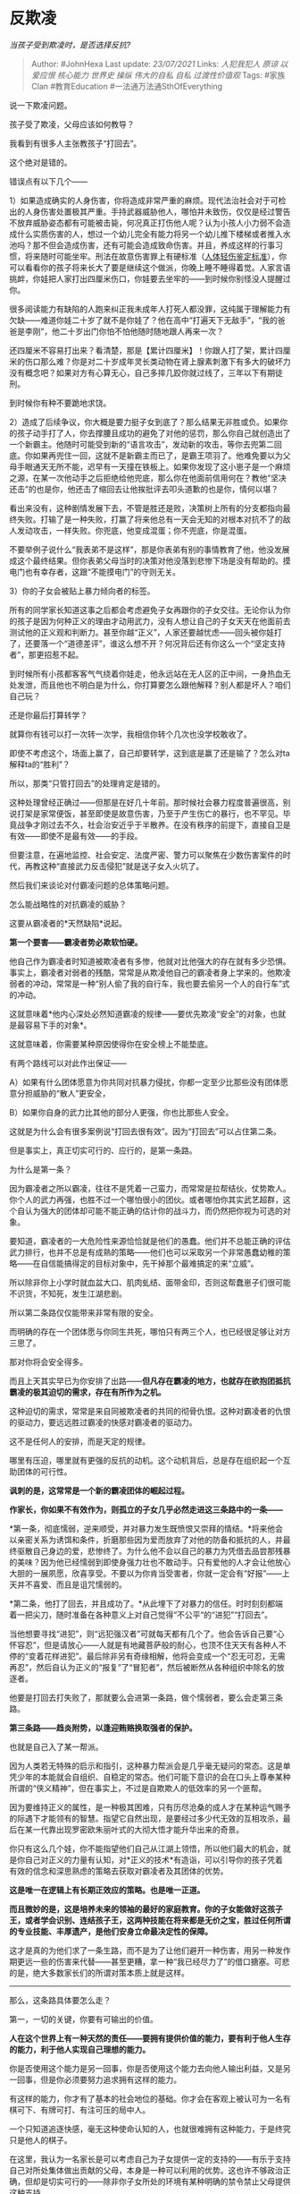 * 反欺凌
  :PROPERTIES:
  :CUSTOM_ID: 反欺凌
  :END:

/当孩子受到欺凌时，是否选择反抗?/

#+BEGIN_QUOTE
  Author: #JohnHexa Last update: /23/07/2021/ Links: [[人犯我犯人]]
  [[原谅]] [[以爱应恨]] [[核心能力]] [[世界史]] [[操纵]] [[伟大的自私]]
  [[自私]] [[过渡性价值观]] Tags: #家族Clan #教育Education
  #一法通万法通SthOfEverything
#+END_QUOTE

说一下欺凌问题。

孩子受了欺凌，父母应该如何教导？

我看到有很多人主张教孩子“打回去”。

这个绝对是错的。

错误点有以下几个------

1）如果造成确实的人身伤害，你将造成非常严重的麻烦。现代法治社会对于可检出的人身伤害处置极其严重。手持武器威胁他人，哪怕并未致伤，仅仅是经过警告不放弃威胁姿态都有可能被击毙，何况真正打伤他人呢？认为小孩人小力弱不会造成什么实质伤害的人，想过一个幼儿完全有能力将另一个幼儿推下楼梯或者推入水池吗？那不但会造成伤害，还有可能会造成致命伤害。并且，养成这样的行事习惯，将来随时可能坐牢。刑法在故意伤害罪上有硬标准（[[https://link.zhihu.com/?target=https%3A//baike.baidu.com/item/%25E4%25BA%25BA%25E4%25BD%2593%25E8%25BD%25BB%25E4%25BC%25A4%25E9%2589%25B4%25E5%25AE%259A%25E6%25A0%2587%25E5%2587%2586][人体轻伤鉴定标准]]），你可以看看你的孩子将来长大了要是继续这个做派，你晚上睡不睡得着觉。人家言语挑衅，你娃把人家打出四厘米伤口，你娃要去坐牢的------到时候你别怪没人提醒过你。

很多阅读能力有缺陷的人跑来纠正我未成年人打死人都没罪，这纯属于理解能力有欠缺------难道你娃二十岁了就不是你娃了？他在高中“打遍天下无敌手”，“我的爸爸是李刚”，他二十岁出门你怕不怕他随时随地跟人再来一次？

还四厘米不容易打出来？看清楚，那是【累计四厘米】！你跟人打了架，累计四厘米的伤口那么难？你是对二十岁成年灵长类动物在肾上腺素刺激下有多大的破坏力没有概念吧？如果对方有心算无心，自己多摔几跤你就过线了，三年以下有期徒刑。

到时候你有种不要跪地求饶。

2）造成了后续争议，你大概是要力挺子女到底了？那么结果无非胜或负。如果你的孩子动手打了人，你去撑腰且成功的避免了对他的惩罚，那么你自己就创造出了一个新霸主。他随时可能受到新的“语言攻击”，发动新的攻击，等你去兜第二回底。你如果再兜住一回，这就不是新霸主而已了，是霸王项羽了。他难免要以为父母手眼通天无所不能，迟早有一天撞在铁板上。如果你发现了这小崽子是一个麻烦之源，在某一次他动手之后拒绝给他兜底，那么你在他面前信用何在？教他“坚决还击”的也是你，他还击了缩回去让他挨批评去叩头道歉的也是你，情何以堪？

看出来没有，这种剧情发展下去，不管是胜还是败，决策树上所有的分支都指向最终失败。打输了是一种失败，打赢了将来他总有一天会无知的对根本对抗不了的敌人发动攻击，一样失败。你兜底，他变成混蛋；你不兜底，你是混蛋。

不要举例子说什么“我表弟不是这样”，那是你表弟有别的事情教育了他，他没发展成这个最终结果。但你表弟父母当时的决策对他没落到悲惨下场是没有帮助的。摸电门也有幸存者，这跟“不能摸电门”的守则无关。

3）你的子女会被贴上暴力倾向者的标签。

所有的同学家长知道这事之后都会考虑避免子女再跟你的子女交往。无论你认为你的孩子是因为何种正义的理由才动用武力，没有人想让自己的子女天天在他面前去测试他的正义观和判断力。甚至你越“正义”，人家还要越忧虑------回头被你娃打了，还要落一个“道德差评”，谁这么想不开？何况背后还有你这么一个“坚定支持者”，那更招惹不起。

到时候所有小孩都客客气气绕着你娃走，他永远站在无人区的正中间，一身热血无处发泄，而且他也不明白是为什么，你打算要怎么跟他解释？别人都是坏人？咱们自己玩？

还是你最后打算转学？

就算你有钱可以打一次转一次学，我相信你转个几次也没学校敢收了。

即使不考虑这个，场面上赢了，自己却要转学，这到底是赢了还是输了？怎么对ta解释ta的“胜利”？

所以，那类“只管打回去”的处理肯定是错的。

这种处理曾经正确过------但那是在好几十年前。那时候社会暴力程度普遍很高，别说打架是家常便饭，甚至即使是故意伤害，乃至于产生伤亡的暴行，也不罕见。毕竟战争才刚过去不久，社会治安近乎于半散养。在没有秩序的前提下，直接自卫是有效------即使不是最有效------的手段。

但要注意，在遍地监控、社会安定、法度严密、警力可以聚焦在少数伤害案件的时代，再教这种“直接武力反击侵犯”就是送子女入火坑了。

然后我们来谈论对付霸凌问题的总体策略问题。

怎么能战略性的对抗霸凌的威胁？

这要从霸凌者的*天然缺陷*说起。

*第一个要害------霸凌者势必欺软怕硬。*

他自己作为霸凌者时知道被欺凌者有多惨，他就对比他强大的存在就有多少恐惧。事实上，霸凌者对弱者的残酷，常常是从欺凌他自己的霸凌者身上学来的。他欺凌弱者的冲动，常常是一种“别人偷了我的自行车，我也要去偷另一个人的自行车”式的冲动。

这就意味着*他内心深处必然知道霸凌的规律------要优先欺凌“安全”的对象，也就是最容易下手的对象*。

这就意味着，你需要某种原因使得你在安全榜上不能垫底。

有两个路线可以对此作出保证------

A）如果有什么团体愿意为你共同对抗暴力侵扰，你都一定至少比那些没有团体愿意分担威胁的“散人”更安全，

B）如果你自身的武力比其他的部分人更强，你也比那些人安全。

这就是为什么会有很多案例说“打回去很有效”。因为“打回去”可以占住第二条。

但是事实上，真正切实可行的、应行的，是第一条路。

为什么是第一条？

因为霸凌者之所以霸凌，往往不是凭着一己蛮力，而常常是拉帮结伙，仗势欺人。你个人的武力再强，也胜不过一个哪怕很小的团伙。或者哪怕你其实武艺超群，这个自认为强大的团体却可能不能正确的估计你的战斗力，而仍然把你视为可选的对象。

要知道，霸凌者的一大危险性来源恰恰就是他们的愚蠢。他们并不总能正确的评估武力排行，也并不总是有成熟的策略------他们也可以采取另一个非常愚蠢幼稚的策略------在自信能搞得定的目标对象中，先干掉那个最难搞定的来“立威”。

所以除非你上小学时就血盆大口、肌肉虬结、面带金印，否则这帮蠢崽子们很可能不识货，不知死，发生江湖悲剧。

所以第二条路仅仅能带来非常有限的安全。

而明确的存在一个团体愿与你同生共死，哪怕只有两三个人，也已经很足够让对方三思了。

那对你将会安全得多。

而且上天其实早已为你安排了出路------*但凡存在霸凌的地方，也就存在欲抱团抵抗霸凌的极其迫切的需求，存在有所作为之机。*

这种迫切的需求，常常是来自同被欺凌者的共同的彻骨仇恨。这种对霸凌者的仇恨的驱动力，要远远胜过霸凌的快感对霸凌者的驱动力。

这不是任何人的安排，而是天定的规律。

哪里有压迫，哪里就有更强的反抗的动机。这个动机背后，总是存在组织起一个互助团体的可行性。

*讽刺的是，这常常是一个新的霸凌团体的崛起过程。*

*作家长，你如果不有效作为，则孤立的子女几乎必然走进这三条路中的一条------*

*第一条，彻底懦弱，逆来顺受，并对暴力发生既愤恨又崇拜的情结。*将来他会以亲密关系为诱饵和条件，折磨那些因为爱而放弃了对他的防备和抵抗的人，并最终驱散自己身边的爱，悲惨终了。为什么他不会以自己的暴力为凭借去品尝那残暴的美味？因为他已经懦弱到即使身强力壮也不敢动手。只有爱他的人才会让他放心大胆的一展夙愿，欣喜享受。不要以为你肯当受害者，你就一定会有“好报”------上天并不喜爱、而且是诅咒懦弱的。

*第二条，他打了回去，并且成功了。*从此埋下了对暴力的信任。时时刻刻都端着一把尖刀，随时准备在各种意义上对自己觉得“不公平“的“进犯”“打回去”。

当他想要寻找“进犯”，则“远犯强汉者”可就每天都有几个了。他会告诉自己要“心怀容忍”，但是请放心------人就是有地藏菩萨般的耐心，也顶不住天天有各种人不停的“变着花样进犯”。最后除非另有奇缘相解，他将会变成一个“忍无可忍，无需再忍”，然后自认为正义的“报复”了“冒犯者”，然后被断然从各种组织中除名的放逐者。

他要是打回去打失败了，那就要么会进第一条路，做个懦弱者，要么会走第三条路。

*第三条路------趋炎附势，以逢迎贿赂换取强者的保护。*

也就是自己入了某一帮派。

因为人类若无特殊的启示和指引，这种暴力帮派会是几乎毫无疑问的常态。这是单凭少年的本能就会自组织、自稳定的常态。他们可能下意识的会在口头上尊奉某种所谓的“侠义精神”，但在事实上，不过是自欺欺人的低效率的另一个匪帮。

因为要维持正义的属性，是一种极其困难，只有历尽沧桑的成人才在某种运气赐予的际遇下才能领有的智慧。指望它自然出现，是要经过多少代无效的互相攻杀，最后在某一代靠出现罗密欧朱丽叶式的大彻大悟才能升华出来的奇景。

你只有这么几个娃，你不能指望他们自己从江湖上领悟，所以他们最大的机会，就是你自己对正义的力量有认知，对*正义的技术*有造诣，可以引导你的孩子凭着有效的信念和深思熟虑的策略去获取对霸凌者及其团体的优势。

*这是唯一在逻辑上有长期正效应的策略。也是唯一正道。*

*而且微妙的是，这是培养未来的领袖的最好的家庭教育。你的子女能做好这孩子王，或者学会识别、连结孩子王，这两种技能在将来都是无价之宝，胜过任何所谓的专业技能、丰厚遗产，是他们安身立命最决定性的保障。*

这才是真的为他们求了一条生路，而不是为了让他们避开一种伤害，用另一种发作期更远一些的伤害来代替------甚至更糟，拿一种“我已经尽力了”的借口搪塞。可悲的是，绝大多数家长们的所谓对策本质上就是这样。

--------------

那么，这条路具体要怎么走？

第一，一切的关键，你要有可输出的价值。

*人在这个世界上有一种天然的责任------要拥有提供价值的能力，要有利于他人生存的能力，利于他人实现自己理想的能力。*

你是否使用这个能力是另一回事，你是否使用这个能力去向他人输出利益，又是另一回事，但是你必须要努力追求拥有这样的能力。

有这样的能力，你才有了基本的社会地位的基础。你才会在客观上被认可为一名有棋可下、有牌可打、有注可压的局中人。

一个只知道追逐快感，毫无这种使命认知的人，也就很难拥有这种能力，于是终究只是他人的棋子。

在这里，我认为一名家长是可以考虑自己为子女提供一定的支持的------有乐于支持自己对所处集体做出贡献的父母，本身是一种可以利用的优势。这也许不够政治正确，但却是切实可行的------除非你子女所处的环境有某种明确的禁令禁止父母提供这种支持。

第二，你要有计划、有策略的*将自己的优势转换成某种公共服务*。

你的成绩好，那么就搞一个小补习小组或者互助小组。

你的体育好，那么就搞一个班级球队或者田径队。

你美术好，那就去帮同学画圣诞贺卡......

你什么都没有，你哪怕只有父母每个星期给你的社交经费，你也可以每周体育课后请同学们喝汽水。

注意，到这一步为止，我可没有教你们说这是“为了不受欺凌”。

这样做是*无条件*的。

没人会欺凌你，你也要这样做；有人正在欺凌你，你也要这样做；有人因此特别抹黑你，你也要这样做。

这不是为了“打造不被欺负的基础”而做的投机行为，而只是一个人应该要做的事，一个人应该有的行为模式。

无论如何，要拥有能力。

无论是容易做到，还是不容易做到，都要拥有能做事的能力。

无论是被善待、还是被恶待；无论是被公平对待，还是被不公平的对待，你都要拥有能做贡献的能力。

无论如何，*要对自己所处的环境产生建设性的影响*。

无论是不是被承认，无论是不是被奖励，无论是不是“得不偿失”，无论是不是“值得”，都要对自己所处的环境产生建设性的影响。

身为父母，最重要的是要坚定不移的贯彻这样的价值观和人生观。

*在贯彻这种人生观和价值观的前提下，再去谈如何明智的决策、如何趋利避害、如何将本求利、如何腾挪闪转。*

你要记住，那些机巧、策略根本不是最难的部分，也根本不是最有力的部分。很多人错误地认为人生的“力量”在于那些机巧、策略，其实根本不是。

真正有力的是这个最根本的价值观------“我要有能力，我还要以这个能力对周围发生建设性的影响。”

作为父母，自己要把这个作为做人的基本原则，并且要把这个信条作为子女们理所应当奉行的人生观。

无论环境如何、无论别人如何，我都要争取有这种净输出的能力。无论结果如何、无论环境如何，我要这样做。我绝不做那种“因为有了我，事情变得更糟糕了”的人。

*“哪怕再轻微也罢，事情应该因为有了我而变得好一点。”*

怎么定义“好了一点”，这个问题的确很深奥，需要你一生去反复追问，但你领悟到哪一分，你就去做到哪一分。将来觉得现在荒唐，那是将来的事，不是现在不实践这个原则的理由。

*“因为有我，这事可望会变好一点”------就是人类所可以有的最高贵的追求。*
这个立足点，是无论如何强调都不过分的。

为什么在这里我们要浓墨重彩的谈这样的“理想主义”？因为这一点自觉就是反霸凌最重要的根基。

在最低的层面，最“机械阴谋”的层面，这个道理很简单------任何一个社会团体都会避免攻击基础公共服务的提供者。参与提供某种公共福利，无差别的惠及所有人，这种位置就是天然的避风港。

*举个例子------再残暴的恶棍，也不会随便屠杀医生护士。*这跟他们是否残暴无关，而是跟他们的可持续性有关。如果他们残暴到攻击医生护士，那么他们势必会自己刺激出极其强大的对抗者------那些不能容忍医生护士受攻击的人们。于是，拥有这种可以像他人输出福利的能力，并且积极地去构造这种福利，你就天然的受到了组织行为学规律的保护。

人类是一种社会性动物，对攻击公共服务提供者的人生成的义愤是不需要教授的。对攻击这类人的禁忌本能也是天生的。只有反社会人格者会因为心智发育上的障碍才会对此比较迟钝。但毕竟这类反社会人格者的发生率客观上是不高的。

第二层，就是你掌握了某种服务，而且这种服务有一定的质量和确实价值，那么作为它的主要提供者，你就客观上掌握了某种影响力。要知道，这种服务是你主动提供的，没有任何力量可以强迫你必须继续提供，也没有人有立场可以强迫你如何提供。你自然会经由拒绝提供服务的能力拥有一种客观的、天然不可剥夺的权力。任何恶意攻击你的人，都要顾虑你会切断对他和他的支持者的供应，也要顾虑你的支持者对他们扰乱这项服务所产生的敌意。

有我，你们才有这个，没我，你们就没有这个。如果我提供的东西无关紧要，保护我的力量自然也不痛不痒。我提供的东西至关重要，保护我的力量自然也就强而有力。

如果你退后一步，你会发现这就是人类在群体中获得权力的天然机制。只要是人类，就受这法则的无条件约束。这也可以理解为内化在客观世界中的对“人一定要拥有建设性的能力，并且要做出建设性的作为”这条绝对命令的一种奖惩机制。

你照办，你就在规则的羽翼之下；你不照办，你就自然而然更多的暴露在霸凌者的威胁之下。

提供公共服务者享有豁免，而且享有主动权。提供的服务越关键，豁免越有力，主动权越大。

那么，如果你没有这么强的能力，无法提供什么关键的公共服务，那要怎么办？

--------------

其实你错了，你能提供的关键公共服务总是有的。

你只是需要转变几点想法。

首先，并不是只有制造冰激凌的人才在提供冰激凌这种服务。造冰激凌车的人，冰激凌车的司机，也都是冰激淋服务的提供者。你也许不能独力的创造一种服务，你也往往可以找到某个角度为某个服务提供进一步的服务。只要你找到方式提供你的价值，你就会得到一定的社群权力，也就会变得比较安全。

（未完，待续）

* 未完待续TBC
  :PROPERTIES:
  :CUSTOM_ID: 未完待续tbc
  :END:
